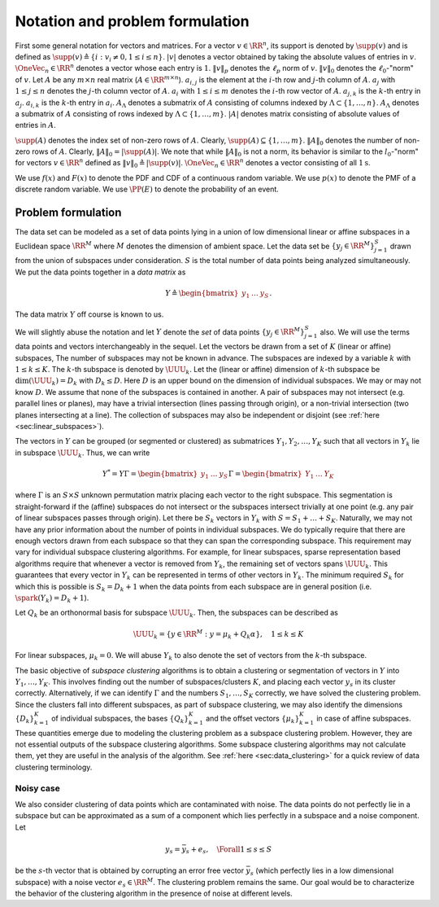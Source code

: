 
 
Notation and problem formulation
===================================================

First some general 
notation for vectors and matrices.
For a vector :math:`v \in \RR^n`, its support
is denoted by :math:`\supp(v)` and is defined as
:math:`\supp(v) \triangleq \{i : v_i \neq 0, 1 \leq i \leq n \}`.
:math:`|v|` denotes a vector obtained by taking the absolute
values of entries in :math:`v`.  
:math:`\OneVec_n \in \RR^n` denotes a vector whose each entry is :math:`1`.
:math:`\| v \|_p` denotes
the :math:`\ell_p` norm of :math:`v`. :math:`\| v \|_0` denotes 
the :math:`\ell_0`-"norm" of :math:`v`.
Let :math:`A` be any :math:`m \times n` real matrix 
(:math:`A \in \RR^{m \times n}`). 
:math:`a_{i, j}` is the element at the :math:`i`-th row
and :math:`j`-th column of :math:`A`. :math:`a_j` with
:math:`1 \leq j \leq n` denotes the :math:`j`-th column
vector of :math:`A`.   :math:`\underline{a}_i` with
:math:`1 \leq i \leq m` denotes the :math:`i`-th row vector of
:math:`A`. :math:`a_{j,k}` is the :math:`k`-th entry in :math:`a_j`. 
:math:`\underline{a}_{i,k}` is the :math:`k`-th entry in
:math:`\underline{a}_i`. 
:math:`A_{\Lambda}` denotes a submatrix of :math:`A`
consisting of columns indexed by 
:math:`\Lambda \subset \{1, \dots, n \}`.
:math:`\underline{A}_{\Lambda}`  denotes a 
submatrix of :math:`A` consisting of rows indexed 
by :math:`\Lambda \subset \{1, \dots, m \}`.
:math:`|A|` denotes  
matrix consisting of absolute values of entries in :math:`A`.


:math:`\supp(A)` denotes the index set of 
non-zero rows of :math:`A`.
Clearly, :math:`\supp(A) \subseteq \{1, \dots, m\}`.
:math:`\| A \|_{0}` denotes the number
of non-zero rows of :math:`A`. Clearly, 
:math:`\| A \|_{0} = |\supp(A)|`.
We note that while :math:`\| A \|_{0}`
is not a norm, its behavior is similar to the
:math:`l_0`-"norm" for vectors :math:`v \in \RR^n` defined
as :math:`\| v \|_0 \triangleq | \supp(v) |`.
:math:`\OneVec_n \in \RR^n` denotes a vector consisting
of all :math:`1\text{s}`.


We use :math:`f(x)` and :math:`F(x)` to denote the
PDF and CDF of a continuous random variable.
We use :math:`p(x)` to denote the PMF of a 
discrete random variable. We use
:math:`\PP(E)` to denote the probability of 
an event.


 
Problem formulation
----------------------------------------------------

The data set can be modeled as a set of data points
lying in a union of low dimensional linear or affine subspaces in a
Euclidean space :math:`\RR^M` 
where :math:`M` denotes the dimension of ambient space. 
Let the data set be :math:`\{ y_j  \in \RR^M \}_{j=1}^S`
drawn from the union of subspaces under consideration.
:math:`S` is the total number of data points being analyzed
simultaneously.
We put the data points together in a *data matrix* as


.. math::
    Y  \triangleq \begin{bmatrix}
    y_1 & \dots & y_S
    \end{bmatrix}.

The data matrix :math:`Y` off course is known to us. 

We will slightly abuse the notation
and let :math:`Y` denote the *set* of data points :math:`\{ y_j  \in \RR^M \}_{j=1}^S` also. We will use the terms data points and vectors interchangeably in 
the sequel. 
Let the vectors be drawn from a set of :math:`K` (linear or affine) subspaces, 
The number of subspaces may not be known in advance. 
The subspaces
are indexed by a variable :math:`k` with :math:`1 \leq k \leq K`.
The :math:`k`-th subspace is denoted by :math:`\UUU_k`. Let the 
(linear or affine) dimension
of :math:`k`-th subspace be :math:`\dim(\UUU_k) = D_k` with :math:`D_k \leq D`.
Here :math:`D` is an upper bound on the dimension of individual subspaces. 
We may or may not know :math:`D`. We assume that none of the
subspaces is contained in another. A pair of
subspaces may not intersect (e.g. parallel lines or planes),
may have a trivial intersection (lines passing through origin),
or a non-trivial intersection (two planes intersecting at a line).
The collection of subspaces may also be independent or disjoint
(see :ref:`here <sec:linear_subspaces>`). 

The vectors in :math:`Y` can be grouped (or segmented or clustered) 
as submatrices 
:math:`Y_1, Y_2, \dots, Y_K` such 
that all vectors in :math:`Y_k` lie in subspace :math:`\UUU_k`. 
Thus, we can write


.. math::
    Y^* = Y \Gamma = \begin{bmatrix} y_1 & \dots & y_S \end{bmatrix} 
    \Gamma
    = \begin{bmatrix} Y_1 & \dots & Y_K \end{bmatrix} 

where :math:`\Gamma` is an :math:`S \times S` unknown permutation
matrix placing each vector to the right subspace. 
This segmentation is straight-forward if the (affine)
subspaces do not intersect or the subspaces intersect
trivially at one point (e.g. any pair of linear
subspaces passes through origin). 
Let there be :math:`S_k` vectors in :math:`Y_k` with
:math:`S = S_1 + \dots + S_K`. 
Naturally, we may not have any prior information about the 
number of points in individual subspaces.
We do typically require that there are enough vectors 
drawn from each subspace so that they can span the corresponding subspace.
This requirement may vary for individual subspace clustering algorithms.
For example, for linear subspaces, 
sparse representation based algorithms require that whenever
a vector is removed from :math:`Y_k`, the remaining set of vectors spans
:math:`\UUU_k`. This guarantees that every vector in :math:`Y_k` can be represented
in terms of other vectors in :math:`Y_k`. The minimum required :math:`S_k` for 
which this is possible is :math:`S_k = D_k + 1` when the data points
from each subspace are in general position (i.e. :math:`\spark(Y_k) = D_k + 1`).

Let :math:`Q_k` be an orthonormal basis for subspace :math:`\UUU_k`. Then,
the subspaces can be described as 


.. math::
    \UUU_k = \{ y \in \RR^M : y = \mu_k + Q_k \alpha \}, \quad 1 \leq k \leq K 

For linear subspaces, :math:`\mu_k = 0`.
We will abuse :math:`Y_k` to also denote the set of vectors from the
:math:`k`-th subspace. 

The basic objective of *subspace clustering* algorithms 
is to obtain a clustering or segmentation of vectors in :math:`Y`
into :math:`Y_1, \dots, Y_K`. This involves finding out the number
of subspaces/clusters :math:`K`, and placing each vector :math:`y_s` in its cluster correctly.
Alternatively, if we can identify :math:`\Gamma` and the numbers
:math:`S_1, \dots, S_K` correctly, we have solved the clustering
problem. Since the clusters fall into different subspaces, 
as part of subspace clustering, we may also identify
the dimensions :math:`\{D_k\}_{k=1}^K` of individual subspaces, the
bases :math:`\{ Q_k \}_{k=1}^K` and the offset vectors :math:`\{ \mu_k \}_{k=1}^K`
in case of affine subspaces. These quantities emerge due to 
modeling the clustering problem as a subspace clustering problem. 
However, they are not essential outputs of the subspace clustering algorithms.
Some subspace clustering algorithms may not calculate them, 
yet they are useful in the analysis of the algorithm. 
See :ref:`here <sec:data_clustering>` for a quick review of
data clustering terminology.

 
Noisy case
""""""""""""""""""""""""""""""""""""""""""""""""""""""

We also consider clustering of data points which are contaminated with
noise. The data points do not perfectly lie in a
subspace but can be approximated as a sum of a component which
lies perfectly in a subspace and a noise component. 
Let


.. math::
    y_s = \bar{y}_s + e_s , \quad \Forall 1 \leq s \leq S

be the :math:`s`-th vector that is obtained by corrupting
an error free vector :math:`\bar{y}_s` (which perfectly lies in
a low dimensional subspace) with a noise vector :math:`e_s \in \RR^M`.
The clustering problem remains the same. Our goal would
be to characterize the behavior of the clustering algorithm
in the presence of noise at different levels.
